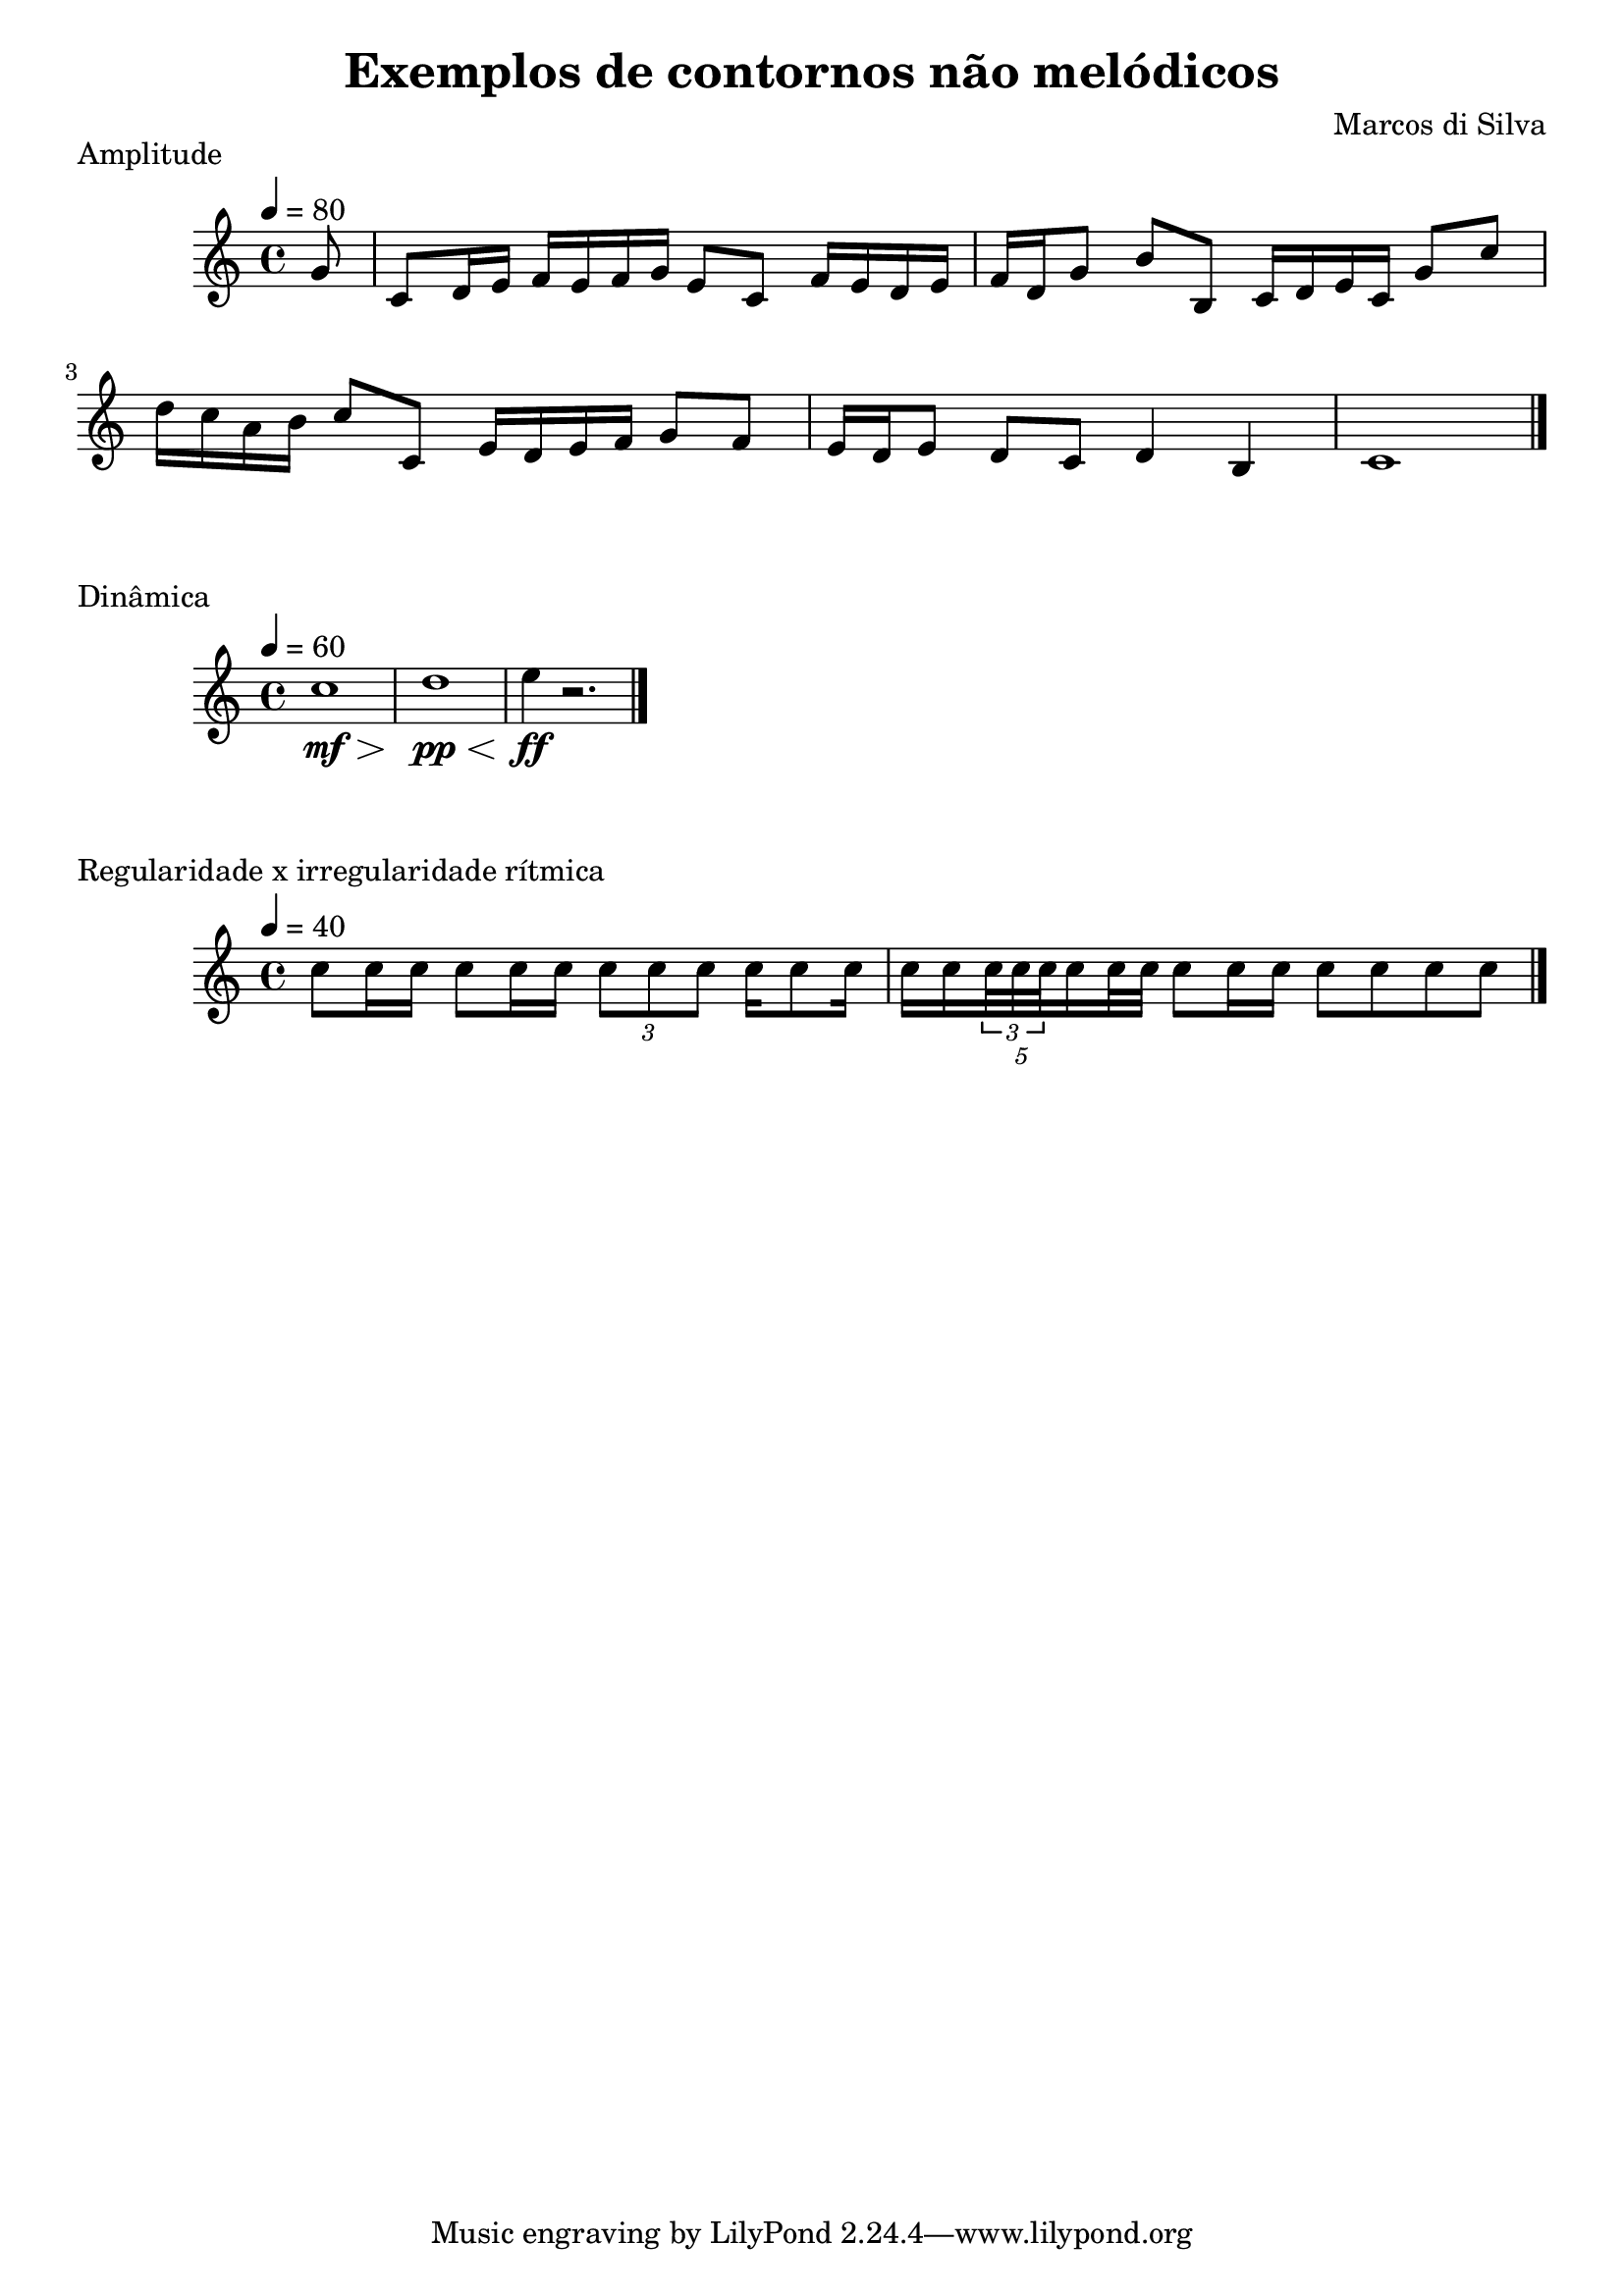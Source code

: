 \book {
  \header {
    title = "Exemplos de contornos não melódicos"
    composer = "Marcos di Silva"
  }
  \score {
    \new Staff {
      \relative c'' {
        \tempo 4=80
        \partial 8
        %% ambito de 5a
        g8
        c, d16 e f e f g e8 c f16 e d e
        %% ambito de 11a
        f d g8 b b, c16 d e c g'8 c
        d16 c a b c8 c, e16 d e f g8 f
        %% ambito de 3a
        e16 d e8 d c d4 b c1
        \bar "|."
      }
    }
    \layout {}
    \midi {}
    \header {
      piece = "Amplitude"
    }
  }
  \score {
    \new Staff {
      \relative c'' {
        \tempo 4=60
        c1\mf\>
        d\pp\<
        e4\ff r2.
        \bar "|."
      }
    }
    \layout {}
    \midi {}
    \header {
      piece = "Dinâmica"
    }
  }
  \score {
    \new Staff {
      \relative c'' {
        \tempo 4=40
        c8 c16 c c8 c16 c \times 2/3 {c8 c c} c16 c8 c16
        \times 4/5 {c16[ c \times 2/3 {c32 c c} c16 c32 c]} c8 c16 c c8 c c c
        \bar "|."
      }
    }
    \layout {}
    \midi {}
    \header {
      piece = "Regularidade x irregularidade rítmica"
    }
  }
}